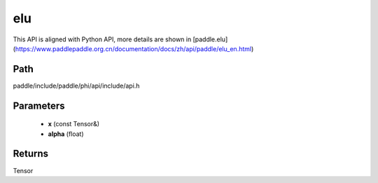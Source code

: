 .. _en_api_paddle_experimental_elu:

elu
-------------------------------

.. cpp:function:: Tensor elu ( const Tensor & x , float alpha = 1.0 f ) ;


This API is aligned with Python API, more details are shown in [paddle.elu](https://www.paddlepaddle.org.cn/documentation/docs/zh/api/paddle/elu_en.html)

Path
:::::::::::::::::::::
paddle/include/paddle/phi/api/include/api.h

Parameters
:::::::::::::::::::::
	- **x** (const Tensor&)
	- **alpha** (float)

Returns
:::::::::::::::::::::
Tensor
